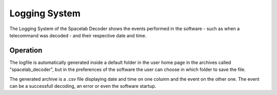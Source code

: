 **************
Logging System  
**************

The Logging System of the Spacelab Decoder shows the events performed in the software - such as when a telecommand was decoded - and their respective date and time. 


Operation
#########

The logfile is automatically generated inside a default folder in the user home page in the archives called "spacelab_decoder", but in the preferences of the software the user can choose in which folder to save the file.

The generated archive is a .csv file displaying date and time on one column and the event on the other one. The event can be a successfull decoding, an error or even the software startup. 


